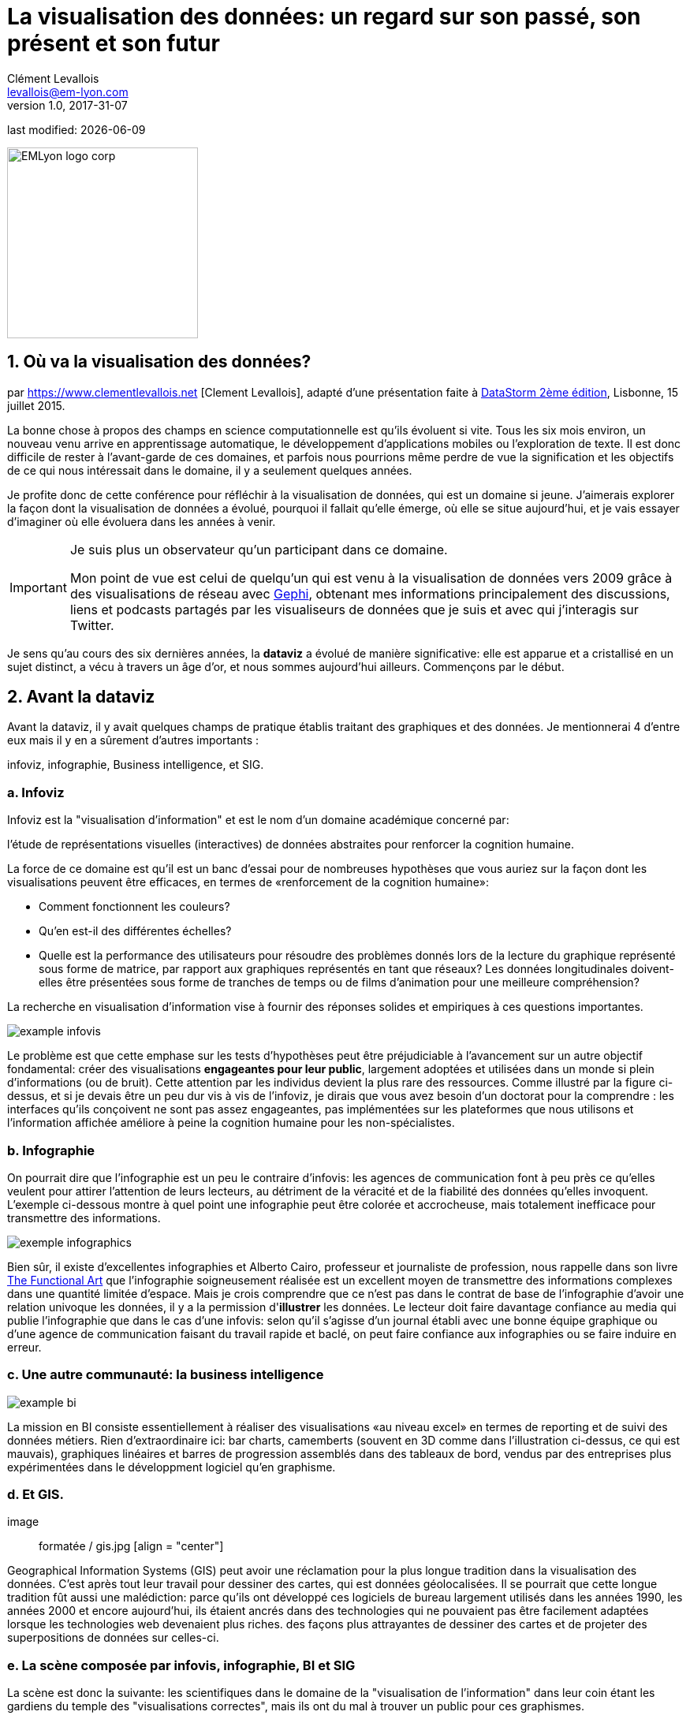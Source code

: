 = La visualisation des données: un regard sur son passé, son présent et son futur
Clément Levallois <levallois@em-lyon.com>
v1.0, 2017-31-07

:icons!:
:iconsfont:   font-awesome
:revnumber: 1.0
:example-caption!:
ifndef::imagesdir[:imagesdir: ../images]
ifndef::sourcedir[:sourcedir: ../../../main/java]
:title-logo-image: EMLyon_logo_corp.png[width="242" align="center"]

last modified: {docdate}


image::EMLyon_logo_corp.png[width="242" align="center"]

//ST: 'Escape' or 'o' to see all sides, F11 for full screen, 's' for speaker notes

== 1. Où va la visualisation des données?
par https://www.clementlevallois.net [Clement Levallois], adapté d'une présentation faite à http://www.ds3.inesc-id.pt/[DataStorm 2ème édition], Lisbonne, 15 juillet 2015.

La bonne chose à propos des champs en science computationnelle est qu'ils évoluent si vite.
Tous les six mois environ, un nouveau venu arrive en apprentissage automatique, le développement d'applications mobiles ou l'exploration de texte.
//+
Il est donc difficile de rester à l'avant-garde de ces domaines, et parfois nous pourrions même perdre de vue la signification et les objectifs de ce qui nous intéressait dans le domaine, il y a seulement quelques années.

//+
Je profite donc de cette conférence pour réfléchir à la visualisation de données, qui est un domaine si jeune. J'aimerais explorer la façon dont la visualisation de données a évolué, pourquoi il fallait qu'elle émerge, où elle se situe aujourd'hui, et je vais essayer d'imaginer où elle évoluera dans les années à venir.

//+

[IMPORTANT]
====
Je suis plus un observateur qu'un participant dans ce domaine.

Mon point de vue est celui de quelqu'un qui est venu à la visualisation de données vers 2009 grâce à des visualisations de réseau avec http://www.gephi.org[Gephi], obtenant mes informations principalement des discussions, liens et podcasts partagés par les visualiseurs de données que je suis et avec qui j'interagis sur Twitter.
====

//+
Je sens qu'au cours des six dernières années, la *dataviz* (((data visualisation))) a évolué de manière significative: elle est apparue et a cristallisé en un sujet distinct, a vécu à travers un âge d'or, et nous sommes aujourd'hui ailleurs. Commençons par le début.


== 2. Avant la dataviz
Avant la dataviz, il y avait quelques champs de pratique établis traitant des graphiques et des données. Je mentionnerai 4 d'entre eux mais il y en a sûrement d'autres importants :

infoviz, infographie, Business intelligence, et SIG.

=== a. Infoviz
Infoviz est la "visualisation d'information" et est le nom d'un domaine académique concerné par:

//+
[citation, entrée Wikipedia "Information visualisation", https://en.wikipedia.org/wiki/Information_visualization]
l'étude de représentations visuelles (interactives) de données abstraites pour renforcer la cognition humaine.

//+
La force de ce domaine est qu'il est un banc d'essai pour de nombreuses hypothèses que vous auriez sur la façon dont les visualisations peuvent être efficaces, en termes de «renforcement de la cognition humaine»:

//+
- Comment fonctionnent les couleurs?
- Qu'en est-il des différentes échelles?
- Quelle est la performance des utilisateurs pour résoudre des problèmes donnés lors de la lecture du graphique représenté sous forme de matrice, par rapport aux graphiques représentés en tant que réseaux? Les données longitudinales doivent-elles être présentées sous forme de tranches de temps ou de films d'animation pour une meilleure compréhension?

//+
La recherche en visualisation d'information vise à fournir des réponses solides et empiriques à ces questions importantes.

image::example-infovis.jpg[align = "center"]

Le problème est que cette emphase sur les tests d'hypothèses peut être préjudiciable à l'avancement sur un autre objectif fondamental: créer des visualisations *engageantes pour leur public*, largement adoptées et utilisées dans un monde si plein d'informations (ou de bruit). Cette attention par les individus devient la plus rare des ressources.
//+
Comme illustré par la figure ci-dessus, et si je devais être un peu dur vis à vis de l'infoviz, je dirais que vous avez besoin d'un doctorat pour la comprendre : les interfaces qu'ils conçoivent ne sont pas assez engageantes, pas implémentées sur les plateformes que nous utilisons et l'information affichée améliore à peine la cognition humaine pour les non-spécialistes.


=== b. Infographie
On pourrait dire que l'infographie est un peu le contraire d'infovis: les agences de communication font à peu près ce qu'elles veulent pour attirer l'attention de leurs lecteurs, au détriment de la véracité et de la fiabilité des données qu'elles invoquent.
//+
L'exemple ci-dessous montre à quel point une ((infographie)) peut être colorée et accrocheuse, mais totalement inefficace pour transmettre des informations.

image::exemple-infographics.png[align = "center", largeur = "400"]

Bien sûr, il existe d'excellentes infographies et Alberto Cairo, professeur et journaliste de profession, nous rappelle dans son livre http://www.thefunctionalart.com/[The Functional Art] que l'infographie soigneusement réalisée est un excellent moyen de transmettre des informations complexes dans une quantité limitée d'espace.
//+
Mais je crois comprendre que ce n'est pas dans le contrat de base de l'infographie d'avoir une relation univoque les données, il y a la permission d'*illustrer* les données.
//+
Le lecteur doit faire davantage confiance au media qui publie l'infographie que dans le cas d'une infovis: selon qu'il s'agisse d'un journal établi avec une bonne équipe graphique ou d'une agence de communication faisant du travail rapide et baclé, on peut faire confiance aux infographies ou se faire induire en erreur.

=== c. Une autre communauté: la business intelligence
image::example-bi.png[align = "center"]

La mission en BI consiste essentiellement à réaliser des visualisations «au niveau excel» en termes de reporting et de suivi des données métiers.
Rien d'extraordinaire ici: bar charts, camemberts (souvent en 3D comme dans l'illustration ci-dessus, ce qui est mauvais), graphiques linéaires et barres de progression assemblés dans des tableaux de bord, vendus par des entreprises plus expérimentées dans le développment logiciel qu'en graphisme.

=== d. Et GIS.
image :: formatée / gis.jpg [align = "center"]

((Geographical Information Systems (GIS))) peut avoir une réclamation pour la plus longue tradition dans la visualisation des données.
C'est après tout leur travail pour dessiner des cartes, qui est ((données géolocalisées)).
// +
Il se pourrait que cette longue tradition fût aussi une malédiction: parce qu'ils ont développé ces logiciels de bureau largement utilisés dans les années 1990, les années 2000 et encore aujourd'hui, ils étaient ancrés dans des technologies qui ne pouvaient pas être facilement adaptées lorsque les technologies web devenaient plus riches. des façons plus attrayantes de dessiner des cartes et de projeter des superpositions de données sur celles-ci.

=== e. La scène composée par infovis, infographie, BI et SIG
La scène est donc la suivante: les scientifiques dans le domaine de la "visualisation de l'information" dans leur coin étant les gardiens du temple des "visualisations correctes", mais ils ont du mal à trouver un public pour ces graphismes.

Infographie dans le coin opposé, qui ont accès à des foules de lecteurs tous les jours dans les pages de journaux et de brochures marketing, mais avec le sentiment qu'ils ne montrent pas vraiment les données - ils éditorialisent beaucoup, pour le meilleur ou pour le pire.

// +
Dans l'un des deux autres domaines, nous avons une intelligence commerciale qui est un peu méprisée en raison de la simplicité de leurs graphiques qui ne rend pas justice à la richesse des données, mais enviée parce qu'ils ont accès à des données pertinentes, coûteuses et percutantes. .

// +
Et SIG qui travaille avec des données d'une manière qui est universellement comprise et jugée pertinente (cartes), mais avec un degré d'innovation de ce domaine qui reste assez faible.

== 3. L'émergence de dataviz
Quelque chose s'est passé autour de 2008 et 2009, ce qui a changé ce statu quo.
// +
Un certain nombre de bibliothèques de graphiques et de dessins javascript ont été publiées:

// +
- http://dmitrybaranovskiy.github.io/raphael/[RaphaelJS] (08/08/08)
- le http://philogb.github.io/jit/[Javascript Infovis Toolkit] (2009)
- http://mbostock.github.io/protovis/[Protovis] (2009)
- http://processingjs.org/[Processing.js] (2010)
- et http://d3js.org/[D3] (2011), désormais le framework le plus performant pour dataviz avec les technologies web.

// +
Avec le décollage des mobiles sans les plugins Flash et Java (rappelez-vous: l'iPhone était sorti en 2007 et ne supportait pas Flash), la popularité décroissante du plugin Java même sur les navigateurs de bureau, vous voyez en 3 ans un grand shift: unification des frameworks de visualisation sur le web en utilisant javascript.

// +
Le web devient de plus en plus une plate-forme en soi (plus populaire que le lancement de logiciels de bureau), avec la sortie de Google Chrome en 2008 - Javascript et CSS deviennent beaucoup moins cassés que lorsque Internet Explorer était dominant.
Pour quel impact?

// +
Il a brouillé les cartes: avec Java est venu un moyen très rigide de concevoir des interfaces: les fenêtres, les menus et même les polices avaient un aspect Java dans le navigateur.

// +
Avec Flash, vous aviez un solide historique d'interaction et de compétences en conception, mais vous pouviez utiliser Flash sans codage, de sorte que les conceptions créées avec Flash pouvaient rester assez déconnectées des jeux de données qu'elles représentaient.

// +
Tout ce qui est devenu jeté dans le melting-pot de Javascript où tout le monde a dû désapprendre leur cadre et apprendre sur une terre vierge.

// +
La visualisation des données n'était pas la progéniture naturelle de l'un des 4 champs que j'ai mentionnés, il est apparu en dehors d'eux.

// +
Cela a amené de nombreux nouveaux venus à s'essayer à ces nouveaux outils, libérés des habitudes et des conventions des quatre domaines que nous avons vus.

// +
Ces nouveaux venus qui ont créé ((dataviz)) avaient une manière différente de regarder les choses, un outil différent, et différentes façons de fonctionner en groupe. Cette communauté est remarquable à plusieurs égards:

=== a. Individuals possessing an unusually broad mix of skills:
Coding skills for the preparation of the data (Python or R for example), skills in javascript and other scripting language for visual design (ActionScript, Processing), a knowledge of the rules of design and a feel for esthetics, and creativity.
//+
That is what you need to create this:

image::mta.jpg[align="center", width="500"]

(live url: http://www.mta.me)
(by Alexander Chen, a Creative Director at Google Creative Lab)

=== b. Twitter based communication around the "#dataviz" hashtag
In this community, people evaluate each other's works, shared their latest realization chat about past and upcoming conferences but more importantly exchange info about new frameworks and resources.

image::dataviz-communities.jpg[align="center"]

(live url: http://neoformix.com/2012/DataVisFieldSubGroups.html)

=== c. A tight knit group across the US and Europe.
I identify (this is a non exclusive list of course) http://moebio.com/[Santiago Ortiz], http://www.jeromecukier.net/[Jerome Cukier], http://blog.blprnt.com/[Jer Thorp], http://driven-by-data.net/[Gregor Aisch], http://tulpinteractive.com/[Jan Willem Tulp], http://ghostweather.com/[Lynn Cherny], http://flowingdata.com/about-nathan/[Nathan Yau] from Flowing Data, https://about.me/krees[Kim Rees] from Periscopic, http://truth-and-beauty.net/[Moritz Stefaner], with a couple of established academics like http://fellinlovewithdata.com/[Enrico Bertini], http://alignedleft.com/[Scott Murray], http://policyviz.com/[Jon Schwabish], http://www.thefunctionalart.com/[Alberto Cairo], and in relation with teams at the Guardian and the NYT, and http://www.visualisingdata.com/about/[Andy Kirk] at VisualisingData as an evangelist and instructor.

//+
They were particularly active in spreading news about dataviz and sharing their critical insights which contributed shaping boundaries for the field.

//+
This is a personal and of course biased observation, a systematic investigation reveals a different picture (see above, and below, which is a zoom on the group where I think we would find most people self identifying as dataviz specialists):

image::dataviz-group.jpg[align="center"]

(live url: http://neoformix.com/2012/DataVisField1000_Group2.pdf)

=== d. A couple of emblematic projects

==== i. OECD Better Life Index by Moritz Stefaner et al
Not ((infovis)), not ((infographics)), just dataviz: simplicity, interaction, access to the data.

image::oecd-better-life-index.jpg[align="center"]

(live url: http://www.oecdbetterlifeindex.org/)

==== ii. The "Ghost Counties" visualization by Jan Willem Tulp
It shows that a marriage is possible between creativity and esthetics on one hand, and cold hard data on the other hand (foreclosures per county in the US).

image::ghost-counties-screenshot.jpg[align="center"]

(live url, needs Internet Explorer and the Java plugin: http://www.janwillemtulp.com/eyeo/)

==== iii. U.S. Gun Deaths by Periscopic
It illustrates the power of story telling (through the intro), granularity of the data, and impact.

image::gun-deaths.jpg[align="center", width="500"]

(live url: http://guns.periscopic.com/?year=2013)

The emergence of data visualisation as a set of practice and professionals was coinciding with the surge in the new importance of data as a driver of value for business.

//+
"Data visualization" became positioned as one powerful lever to extract value from datasets: it possesses both the rigor needed to report objectively on key data features, that you'd find otherwise in information visualisation, and the power to be engaging with the domain specialists or the managers in charge of finding insights in the data.

=== e. Two aspects where data visualization epitomizes its value: maps and networks.
==== i. Maps
Visualization of geolocalized data and of network data has of course a long history before the birth of data visualization: many software integrated mapping functions from Geographical Information Systems, and network analysis packages also had visualization add-ons.

//+
What data visualization brought was impactful visualizations making engagement with data just stronger, more powerful.

//+
Stamen, an agency with strong ties in the data visualization community, does this kind of maps:

image::stamen-viz.jpg[align="center", width="500"]

(live url: http://prettymaps.stamen.com/201008/#10.00/38.7250/-9.1500)

//+
This interactive map by Stamen is quite different from your usual GIS mapping!
What this kind of map brings is: interaction, custom-made design, and most of all enhanced **engagement** with the viewers.

==== ii. Networks
In terms of networks, a pre-dataviz typical network would look like:

image::formatted/ucinet.jpg[align="center", width="500"]

Dataviz brought interaction, web-based interactions:

image::d3-force-layout.jpg[align="center", width="500"]

(live url: http://bl.ocks.org/mbostock/1062288)

This type of visualization is different because:

//+
- you can explore the viz, not just stare at it.
- you can share it - just paste the url.
//+
- it can be developed and modified by a large pool of developers because it is written in javascript, which is the common language of web development.
- there is a strong sense of aesthetics and natural feeling using it.

//+
-> it will encourage curiosity, exploration, and just increase 10 folds the time spent on it by the viewers.

=== f. If we were looking for 2 defining traits of dataviz
==== i. Data is for the viewer to see and play with
There is the assumption that the visualization should not provide you with flat and unverifiable conclusions: it should show the data in a transparent, verifiable form.

//+
Of course there is a narrative and an editorialization of how the data is presented, **but** it always remains possible for the viewer to challenge this editorial view because the data is here for anyone to explore and interact with.
//+
This represents a fundamental break with infographics, which can hide the underlying data by design, or show it with strong bias by carelessness and still be "OK" by pre-dataviz standards.
//+
It is also a break with infovis, where data is indeed there but you might not be enticed to engage with it.

==== ii. Custom made, creative act
Because we are in the browser there is no click and point solutions for the visualization of the data.

//+
This departs strongly from ((GIS)) where "custom" maps could be done by selecting options in a menu, and also a big change from dashboards in business intelligence where you could drag and drop charts to build a visualization.

//+
The sense of esthetics and the particularity of the datasets makes of each dataviz a craftwork.

//+
One of the best examples of a creative and simple design is this one by Hint.fm:

image::formatted/windmap.jpg[align="center", width="500"]

(live url: http://hint.fm/wind/)

(live url for a worldwide version: http://earth.nullschool.net/)

== 4. 2014-2015: The stabilization of dataviz
Anyhow, industrialization in dataviz came in rapidly, with Tableau becoming the leader for general purpose viz, dashboards reinvented themselves in dataviz-style with Bime, Qlik, Palantir to name a few.

image::logos-bi.png[align="center", width="500"]

Dataviz became integrated into the business discourse on big data: the Harvard Business Review features in 2012 a blog section on data visualization where Jer Thorp ((("Thorp, Jer"))) contributed to set perspectives straight on data,

image::jer-thorp.jpg[align="center"]

(live url: https://hbr.org/2012/11/data-humans-and-the-new-oil/)

//+
http://www.nielsen.com[((Nielsen))], the leader of market data and market research, worked on its corporate identity to include data visualization, with data-driven visuals custom made by Jan Willem Tulp:

image::nielsen-viz.jpg[align="center"]

Since 2012 or so, https://www.ge.com/[General Electric] partners with https://fathom.info/[Fathom], the agency founded by Ben Fry (co-creator of Processing!) to build visualizations relative to their corporate identity, with some impressive realizations:

image::formatted/ge.jpg[align="center"]

(live url: http://visualization.geblogs.com/visualization/powering/)

//+
And in 2015, you know dataviz has fully stabilized when you see a panel on dataviz with Chelsea Clinton:

image::formatted/chelsea.jpg[align="center"]

(live url: https://www.youtube.com/watch?v=YFrmQDCpgxs - the panel is with Ben Fry).

//+
So until 2012 and 2013 I'd say that we were in the golden age of #dataviz in terms of discoveries and charting new paths: excited comments on new productions by the NYT, debates around the goals of #dataviz: is it a way to tell stories? To open new worlds? To educate?
//+
New connections made with new comers, new agencies, people meeting for the first time in conferences after exchanging on Twitter for years, new positions, big clients...
//+
And in 2015, things seem to have stabilized and normalized.

//+
The energy has changed.
The conversation on Twitter has slowed down a lot.
The sense of being pioneers has eroded, because time has passed and because we have indeed tried and explored many low hanging fruits.
//+
Many individuals are now engaged in more industrial, long term projects.

So that's not bad news: dataviz is now mainstream and well established, people are less obliged to enter free competitions and work on long personal projects at weekends and nights to get their name out, that's good.
//+
But I miss a bit the excitement of the previous years when you had one framework or one big personal project published per month, and when you had all these big shots chatting on Twitter about the upcoming developments for dataviz.

== 5. 2015 onwards: where is dataviz going?
So... where is dataviz going?
As I said, you have this first exciting phase that passed, and we are now in a stage where processes for the creation of dataviz are more industrialized, commodified, stabilized.

//+
This means that innovation will find other places to erupt.
Why? Because the landscape of technologies keeps changing, and creative minds will seize the opportunity to play and explore these opportunities in places where no "client" is yet waiting for them.
//+
To illustrate possible paths, I like to give the example of the career of http://www.seb.ly[Seb Lee-Delisle], who defined himself as a creative coder and now as a digital artist.

//+
I follow his work on Twitter since about 2009.
He is not at the heart of the "dataviz" network and does not define himself in regards to this label, but you'd find him on Jeff Clark's map of dataviz in 2012 nonetheless (see map above).

//+
- he was using Adobe Flash as one of his main technologies until 2009, contributing to http://helloenjoy.com/project/papervision3d/[PaperVision3D], a framework to build 3D games and animations in the Flash Player.
//+
- He plays a bit with http://seb.ly/2009/12/electroserver-flex-simple-chat/[Adobe Flex] in 2009,
//+
- in 2010,Flash is definitely behind so he moves to HTML5 technologies, using and teaching http://seb.ly/2011/02/html5-canvas-3d-particles-uniform-distribution/[animated graphics in HTML5 + Javascript]
//+
- in 2012, he does the lunar trail project: http://seb.ly/work/lunar-trails/
//+
- in 2013, he does pixelpyros: http://pixelpyros.org/
//+
- in in 2014/2015, he launches workshops on "Stuff that talk to the Internets": http://seb.ly/st4i-stuff-that-talks-to-the-interwebs/

//+
This path, and similar paths followed by others, suggest that:

//+
- The computer screen and even the screen of the mobile phone is becoming less hegemonic as the medium where data can be visualized. Objects, sculptures, buildings, furniture... this is the next frontier to be explored. Not just mapping data on a flat surface, but maybe even http://www.nand.io/visualisation/emoto-installation[actual construction of data objects by Moritz Stefaner((("Stefaner, Moritz")))].
//+
- Interaction is taking place in richer environments than we are used to (desktop or mobile), interactions with the user become more diverse. Not just the hand and the click of the mouse, but the whole body. Not one individual facing an object, but possibly a crowd, possibly moving, possibly gesturing.
//+
- And "data" is in the process of getting an even larger meaning.
When you move away from the screen and start connecting to a variety of objects and sensors, and with a variety of people, data takes still other forms: real time measurements from the external physical environment, from the internal (body) environment, from local or distant social interactions as they unfold, all while staying connected to the APIs we are already familiar with... the mix can be bring impactful results.

//+
So, if visualizing data from the Twitter API was the cliché of #dataviz in 2010 - 2015, the next cliché could be the instantaneous 3D printing of data generated from the connected objects and bodies in a home or a workspace.
//+
This is just my vision for dataviz, I'd be happy to discuss it with you now!

**Thank you!**


== The end
//+

Find references for this lesson, and other lessons, https://seinecle.github.io/mk99/[here].

image:round_portrait_mini_150.png[align="center", role="right"]

This course is made by Clement Levallois.

Discover my other courses in data / tech for business: https://www.clementlevallois.net

Or get in touch via Twitter: https://www.twitter.com/seinecle[@seinecle]
